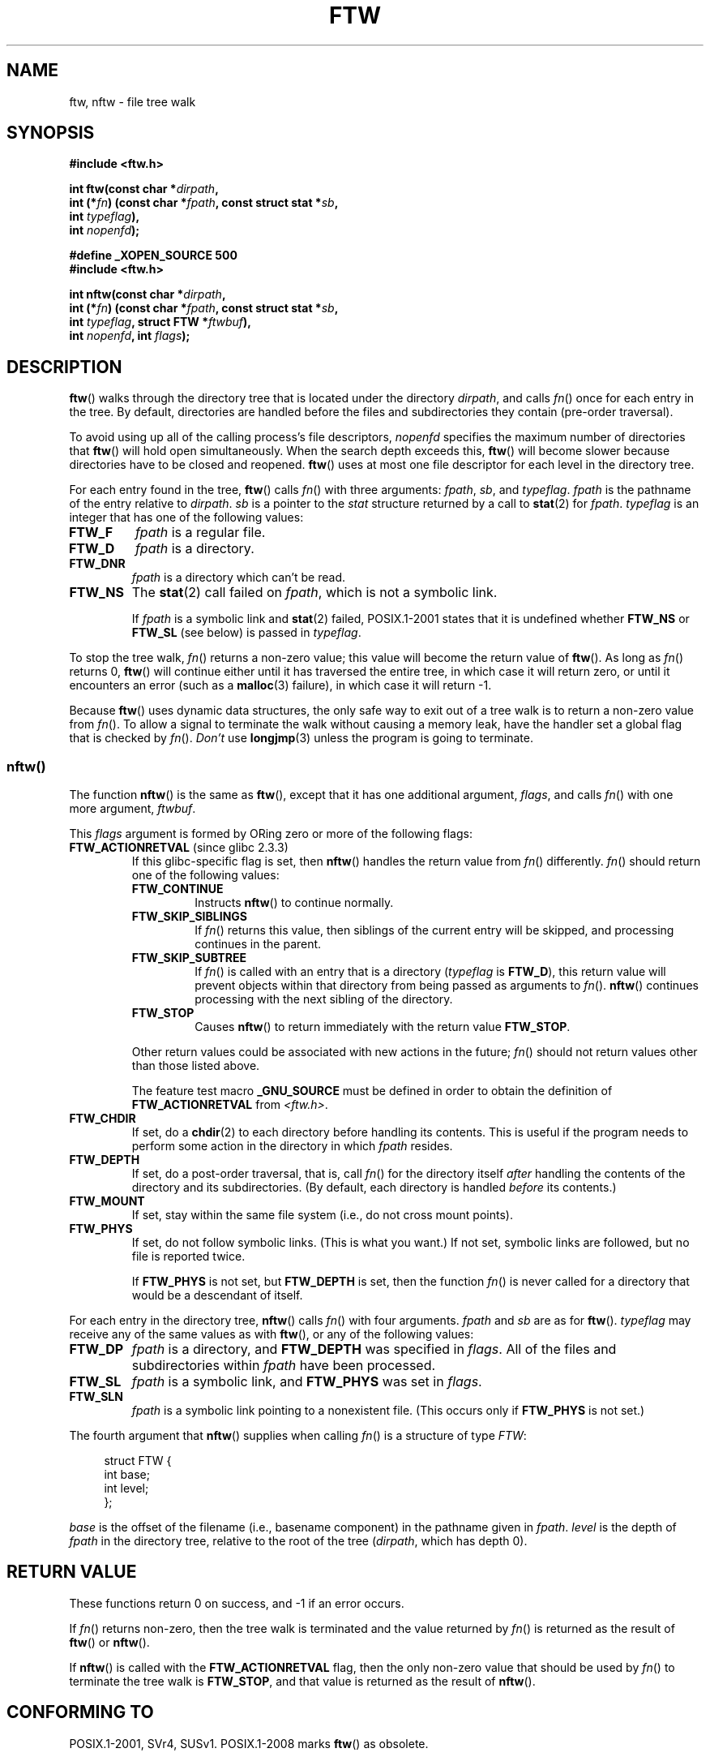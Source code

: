 .\" Copyright (c) 1993 Michael Haardt (michael@moria.de)
.\" and copyright (c) 1999 Andries Brouwer (aeb@cwi.nl)
.\" and copyright (c) 2006 Justin Pryzby <justinpryzby@users.sf.net>
.\" and copyright (c) 2006 Michael Kerrisk <mtk.manpages@gmail.com>
.\"
.\" This is free documentation; you can redistribute it and/or
.\" modify it under the terms of the GNU General Public License as
.\" published by the Free Software Foundation; either version 2 of
.\" the License, or (at your option) any later version.
.\"
.\" The GNU General Public License's references to "object code"
.\" and "executables" are to be interpreted as the output of any
.\" document formatting or typesetting system, including
.\" intermediate and printed output.
.\"
.\" This manual is distributed in the hope that it will be useful,
.\" but WITHOUT ANY WARRANTY; without even the implied warranty of
.\" MERCHANTABILITY or FITNESS FOR A PARTICULAR PURPOSE.  See the
.\" GNU General Public License for more details.
.\"
.\" You should have received a copy of the GNU General Public
.\" License along with this manual; if not, write to the Free
.\" Software Foundation, Inc., 59 Temple Place, Suite 330, Boston, MA 02111,
.\" USA.
.\"
.\" Modified Sun Jul 25 11:02:22 1993 by Rik Faith (faith@cs.unc.edu)
.\" 2006-05-24, Justin Pryzby <justinpryzby@users.sf.net>
.\"  	document FTW_ACTIONRETVAL; include .SH "RETURN VALUE";
.\" 2006-05-24, Justin Pryzby <justinpryzby@users.sf.net> and
.\"	Michael Kerrisk <mtk.manpages@gmail.com>
.\" 	reorganized and rewrote much of the page
.\" 2006-05-24, Michael Kerrisk <mtk.manpages@gmail.com>
.\"	Added an example program.
.TH FTW 3 2008-08-06 "Linux" "Linux Programmer's Manual"
.SH NAME
ftw, nftw \- file tree walk
.SH SYNOPSIS
.nf
.B #include <ftw.h>
.sp
.BI "int ftw(const char *" dirpath ,
.BI "        int (*" fn ") (const char *" fpath ", const struct stat *" sb ,
.BI "                   int " typeflag ),
.BI "        int " nopenfd );
.sp
.B #define _XOPEN_SOURCE 500
.B #include <ftw.h>
.sp
.BI "int nftw(const char *" dirpath ,
.BI "        int (*" fn ") (const char *" fpath ", const struct stat *" sb ,
.BI "                   int " typeflag ", struct FTW *" ftwbuf ),
.BI "        int " nopenfd ", int " flags );
.fi
.SH DESCRIPTION
.BR ftw ()
walks through the directory tree that is
located under the directory \fIdirpath\fP,
and calls \fIfn\fP() once for each entry in the tree.
By default, directories are handled before the files and
subdirectories they contain (pre-order traversal).

To avoid using up all of the calling process's file descriptors,
\fInopenfd\fP specifies the maximum number of directories that
.BR ftw ()
will hold open simultaneously.
When
the search depth exceeds this,
.BR ftw ()
will become slower because
directories have to be closed and reopened.
.BR ftw ()
uses at most
one file descriptor for each level in the directory tree.

For each entry found in the tree,
.BR ftw ()
calls
\fIfn\fP() with three arguments:
.IR fpath ,
.IR sb ,
and
.IR typeflag .
.I fpath
is the pathname of the entry relative to
.IR dirpath .
.I sb
is a pointer to the
.I stat
structure returned by a call to
.BR stat (2)
for
.IR fpath .
.I typeflag
is an integer that has one of the following values:
.TP
.B FTW_F
.I fpath
is a regular file.
.TP
.B FTW_D
.I fpath
is a directory.
.TP
.B FTW_DNR
.I fpath
is a directory which can't be read.
.TP
.B FTW_NS
The
.BR stat (2)
call failed on
.IR fpath ,
which is not a symbolic link.
.sp
If
.I fpath
is a symbolic link and
.BR stat (2)
failed, POSIX.1-2001 states
that it is undefined whether \fBFTW_NS\fP or \fBFTW_SL\fP (see below)
is passed in
.IR typeflag .
.PP
To stop the tree walk, \fIfn\fP() returns a non-zero value; this
value will become the return value of
.BR ftw ().
As long as \fIfn\fP() returns 0,
.BR ftw ()
will continue either until it has traversed the entire tree,
in which case it will return zero,
or until it encounters an error (such as a
.BR malloc (3)
failure), in which case it will return \-1.
.PP
Because
.BR ftw ()
uses dynamic data structures, the only safe way to
exit out of a tree walk is to return a non-zero value from \fIfn\fP().
To allow a signal to terminate the walk without causing a memory leak,
have the handler set a global flag that is checked by \fIfn\fP().
\fIDon't\fP use
.BR longjmp (3)
unless the program is going to terminate.
.SS nftw()
The function
.BR nftw ()
is the same as
.BR ftw (),
except that it has one additional argument, \fIflags\fP,
and calls \fIfn\fP() with one more argument, \fIftwbuf\fP.

This \fIflags\fP argument is formed by ORing zero or more of the
following flags:
.TP
.BR FTW_ACTIONRETVAL " (since glibc 2.3.3)"
If this glibc-specific flag is set, then
.BR nftw ()
handles the return value from
.IR fn ()
differently.
.IR fn ()
should return one of the following values:
.RS
.TP
.B FTW_CONTINUE
Instructs
.BR nftw ()
to continue normally.
.TP
.B FTW_SKIP_SIBLINGS
If \fIfn\fP() returns this value, then
siblings of the current entry will be skipped,
and processing continues in the parent.
.\" If \fBFTW_DEPTH\fP
.\" is set, the entry's parent directory is processed next (with
.\" \fIflag\fP set to \fBFTW_DP\fP).
.TP
.B FTW_SKIP_SUBTREE
If \fIfn\fP() is called with an entry that is a directory
(\fItypeflag\fP is \fBFTW_D\fP), this return
value will prevent objects within that directory from being passed as
arguments to \fIfn\fP().
.BR nftw ()
continues processing with the next sibling of the directory.
.TP
.B FTW_STOP
Causes
.BR nftw ()
to return immediately with the return value
\fBFTW_STOP\fP.
.PP
Other return values could be associated with new actions in the future;
\fIfn\fP() should not return values other than those listed above.

The feature test macro
.B _GNU_SOURCE
must be defined in order to
obtain the definition of \fBFTW_ACTIONRETVAL\fP from \fI<ftw.h>\fP.
.RE
.TP
.B FTW_CHDIR
If set, do a
.BR chdir (2)
to each directory before handling its contents.
This is useful if the program needs to perform some action
in the directory in which \fIfpath\fP resides.
.TP
.B FTW_DEPTH
If set, do a post-order traversal, that is, call \fIfn\fP() for
the directory itself \fIafter\fP handling the contents of the directory
and its subdirectories.
(By default, each directory is handled \fIbefore\fP its contents.)
.TP
.B FTW_MOUNT
If set, stay within the same file system
(i.e., do not cross mount points).
.TP
.B FTW_PHYS
If set, do not follow symbolic links.
(This is what you want.)
If not set, symbolic links are followed, but no file is reported twice.
.sp
If \fBFTW_PHYS\fP is not set, but \fBFTW_DEPTH\fP is set,
then the function
.IR fn ()
is never called for a directory that would be a descendant of itself.
.LP
For each entry in the directory tree,
.BR nftw ()
calls
.IR fn ()
with four arguments.
.I fpath
and
.I sb
are as for
.BR ftw ().
.I typeflag
may receive any of the same values as with
.BR ftw (),
or any of the following values:
.TP
.B FTW_DP
.I fpath
is a directory, and \fBFTW_DEPTH\fP was specified in \fIflags\fP.
All of the files
and subdirectories within \fIfpath\fP have been processed.
.TP
.B FTW_SL
.I fpath
is a symbolic link, and \fBFTW_PHYS\fP was set in \fIflags\fP.
.\" To obtain the definition of this constant from
.\" .IR <ftw.h> ,
.\" either
.\" .B _BSD_SOURCE
.\" must be defined, or
.\" .BR _XOPEN_SOURCE
.\" must be defined with a value of 500 or more.
.TP
.B FTW_SLN
.I fpath
is a symbolic link pointing to a nonexistent file.
(This occurs only if \fBFTW_PHYS\fP is not set.)
.LP
The fourth argument that
.BR nftw ()
supplies when calling
\fIfn\fP()
is a structure of type \fIFTW\fP:
.in +4n
.nf

struct FTW {
    int base;
    int level;
};

.fi
.in
.I base
is the offset of the filename (i.e., basename component)
in the pathname given in
.IR fpath .
.I level
is the depth of
.I fpath
in the directory tree, relative to the root of the tree
.RI ( dirpath ,
which has depth 0).
.SH "RETURN VALUE"
These functions return 0 on success, and \-1 if an error occurs.

If \fIfn\fP() returns non-zero,
then the tree walk is terminated and the value returned by \fIfn\fP()
is returned as the result of
.BR ftw ()
or
.BR nftw ().

If
.BR nftw ()
is called with the \fBFTW_ACTIONRETVAL\fP flag,
then the only non-zero value that should be used by \fIfn\fP()
to terminate the tree walk is \fBFTW_STOP\fP,
and that value is returned as the result of
.BR nftw ().
.SH "CONFORMING TO"
POSIX.1-2001, SVr4, SUSv1.
POSIX.1-2008 marks
.BR ftw ()
as obsolete.
.SH NOTES
The function
.BR nftw ()
and the use of \fBFTW_SL\fP with
.BR ftw ()
were introduced in SUSv1.
.LP
On some systems
.BR ftw ()
will never use \fBFTW_SL\fP, on other systems \fBFTW_SL\fP occurs only
for symbolic links that do not point to an existing file,
and again on other systems
.BR ftw ()
will use \fBFTW_SL\fP for each symbolic link.
For predictable control, use
.BR nftw ().
.LP
Under Linux, libc4 and libc5 and glibc 2.0.6 will
use \fBFTW_F\fP for all objects (files, symbolic links, FIFOs, etc.)
that can be stat'ed but are not a directory.

The function
.BR nftw ()
is available since glibc 2.1.

\fBFTW_ACTIONRETVAL\fP is glibc-specific.
.SH EXAMPLE
The following program traverses the directory tree under the path named
in its first command-line argument, or under the current directory
if no argument is supplied.
It displays various information about each file.
The second command-line argument can be used to specify characters that
control the value assigned to the \fIflags\fP
argument when calling
.BR nftw ().
.nf

#define _XOPEN_SOURCE 500
#include <ftw.h>
#include <stdio.h>
#include <stdlib.h>
#include <string.h>
#include <stdint.h>

static int
display_info(const char *fpath, const struct stat *sb,
             int tflag, struct FTW *ftwbuf)
{
    printf("%\-3s %2d %7jd   %\-40s %d %s\\n",
        (tflag == FTW_D) ?   "d"   : (tflag == FTW_DNR) ? "dnr" :
        (tflag == FTW_DP) ?  "dp"  : (tflag == FTW_F) ?   "f" :
        (tflag == FTW_NS) ?  "ns"  : (tflag == FTW_SL) ?  "sl" :
        (tflag == FTW_SLN) ? "sln" : "???",
        ftwbuf\->level, (intmax_t) sb\->st_size,
        fpath, ftwbuf\->base, fpath + ftwbuf\->base);
    return 0;           /* To tell nftw() to continue */
}

int
main(int argc, char *argv[])
{
    int flags = 0;

    if (argc > 2 && strchr(argv[2], \(aqd\(aq) != NULL)
        flags |= FTW_DEPTH;
    if (argc > 2 && strchr(argv[2], \(aqp\(aq) != NULL)
        flags |= FTW_PHYS;

    if (nftw((argc < 2) ? "." : argv[1], display_info, 20, flags)
            == \-1) {
        perror("nftw");
        exit(EXIT_FAILURE);
    }
    exit(EXIT_SUCCESS);
}
.fi
.SH "SEE ALSO"
.BR stat (2),
.BR fts (3),
.BR readdir (3),
.BR feature_test_macros (7)
